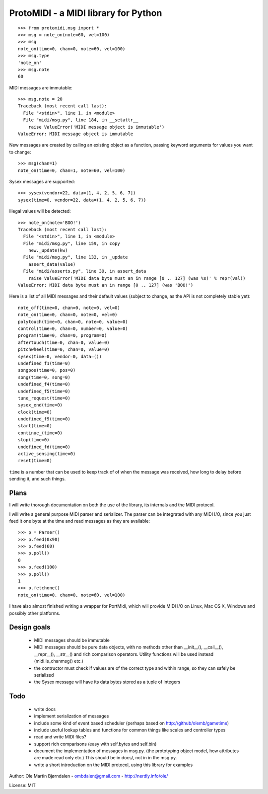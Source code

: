 ProtoMIDI - a MIDI library for Python
======================================

::

    >>> from protomidi.msg import *
    >>> msg = note_on(note=60, vel=100)
    >>> msg
    note_on(time=0, chan=0, note=60, vel=100)
    >>> msg.type
    'note_on'
    >>> msg.note
    60

MIDI messages are immutable::

    >>> msg.note = 20
    Traceback (most recent call last):
      File "<stdin>", line 1, in <module>
      File "midi/msg.py", line 184, in __setattr__
        raise ValueError('MIDI message object is immutable')
    ValueError: MIDI message object is immutable

New messages are created by calling an existing object as
a function, passing keyword arguments for values you want to
change::

    >>> msg(chan=1)
    note_on(time=0, chan=1, note=60, vel=100)

Sysex messages are supported::

    >>> sysex(vendor=22, data=[1, 4, 2, 5, 6, 7])
    sysex(time=0, vendor=22, data=(1, 4, 2, 5, 6, 7))

Illegal values will be detected::

    >>> note_on(note='BOO!')
    Traceback (most recent call last):
      File "<stdin>", line 1, in <module>
      File "midi/msg.py", line 159, in copy
        new._update(kw)
      File "midi/msg.py", line 132, in _update
        assert_data(value)
      File "midi/asserts.py", line 39, in assert_data
        raise ValueError('MIDI data byte must an in range [0 .. 127] (was %s)' % repr(val))
    ValueError: MIDI data byte must an in range [0 .. 127] (was 'BOO!')

Here is a list of all MIDI messages and their default values (subject
to change, as the API is not completely stable yet)::

    note_off(time=0, chan=0, note=0, vel=0)
    note_on(time=0, chan=0, note=0, vel=0)
    polytouch(time=0, chan=0, note=0, value=0)
    control(time=0, chan=0, number=0, value=0)
    program(time=0, chan=0, program=0)
    aftertouch(time=0, chan=0, value=0)
    pitchwheel(time=0, chan=0, value=0)
    sysex(time=0, vendor=0, data=())
    undefined_f1(time=0)
    songpos(time=0, pos=0)
    song(time=0, song=0)
    undefined_f4(time=0)
    undefined_f5(time=0)
    tune_request(time=0)
    sysex_end(time=0)
    clock(time=0)
    undefined_f9(time=0)
    start(time=0)
    continue_(time=0)
    stop(time=0)
    undefined_fd(time=0)
    active_sensing(time=0)
    reset(time=0)

``time`` is a number that can be used to keep track of of when the
message was received, how long to delay before sending it, and such
things.


Plans
------

I will write thorough documentation on both the use of the library,
its internals and the MIDI protocol.

I will write a general purpose MIDI parser and serializer. The parser
can be integrated with any MIDI I/O, since you just feed it one byte at
the time and read messages as they are available::

    >>> p = Parser()
    >>> p.feed(0x90)
    >>> p.feed(60)
    >>> p.poll()
    0
    >>> p.feed(100)
    >>> p.poll()
    1
    >>> p.fetchone()
    note_on(time=0, chan=0, note=60, vel=100)

I have also almost finished writing a wrapper for PortMidi, which will
provide MIDI I/O on Linux, Mac OS X, Windows and possibly other
platforms.


Design goals
-------------

  - MIDI messages should be immutable
  - MIDI messages should be pure data objects, with no methods other than
    __init__(), __call__(), __repr__(), __str__() and rich comparison
    operators. Utility functions will be used instead (midi.is_chanmsg() etc.)
  - the contructor must check if values are of the correct type and within range,
    so they can safely be serialized
  - the Sysex message will have its data bytes stored as a tuple of integers


Todo
-----

   - write docs
   - implement serialization of messages
   - include some kind of event based scheduler (perhaps based on
     http://github/olemb/gametime)
   - include useful lookup tables and functions for common things like
     scales and controller types
   - read and write MIDI files?
   - support rich comparisons (easy with self.bytes and self.bin)
   - document the implementation of messages in msg.py.
     (the prototyping object model, how attributes are made read only etc.)
     This should be in docs/, not in in the msg.py.    
 
   - write a short introduction on the MIDI protocol, using this library
     for examples


Author: Ole Martin Bjørndalen - ombdalen@gmail.com - http://nerdly.info/ole/

License: MIT
